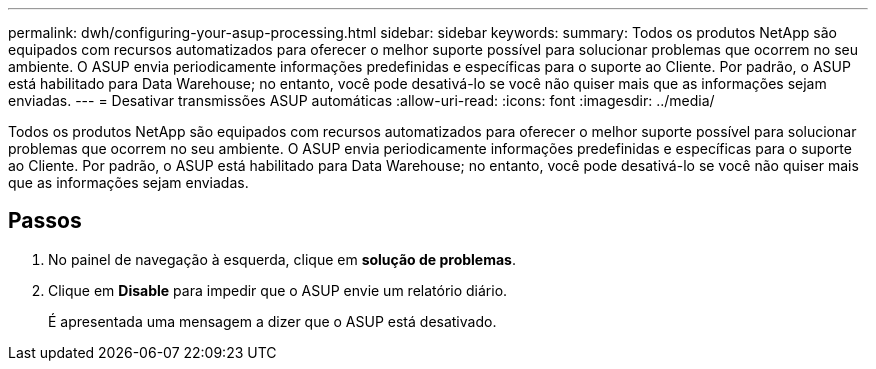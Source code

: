 ---
permalink: dwh/configuring-your-asup-processing.html 
sidebar: sidebar 
keywords:  
summary: Todos os produtos NetApp são equipados com recursos automatizados para oferecer o melhor suporte possível para solucionar problemas que ocorrem no seu ambiente. O ASUP envia periodicamente informações predefinidas e específicas para o suporte ao Cliente. Por padrão, o ASUP está habilitado para Data Warehouse; no entanto, você pode desativá-lo se você não quiser mais que as informações sejam enviadas. 
---
= Desativar transmissões ASUP automáticas
:allow-uri-read: 
:icons: font
:imagesdir: ../media/


[role="lead"]
Todos os produtos NetApp são equipados com recursos automatizados para oferecer o melhor suporte possível para solucionar problemas que ocorrem no seu ambiente. O ASUP envia periodicamente informações predefinidas e específicas para o suporte ao Cliente. Por padrão, o ASUP está habilitado para Data Warehouse; no entanto, você pode desativá-lo se você não quiser mais que as informações sejam enviadas.



== Passos

. No painel de navegação à esquerda, clique em *solução de problemas*.
. Clique em *Disable* para impedir que o ASUP envie um relatório diário.
+
É apresentada uma mensagem a dizer que o ASUP está desativado.


